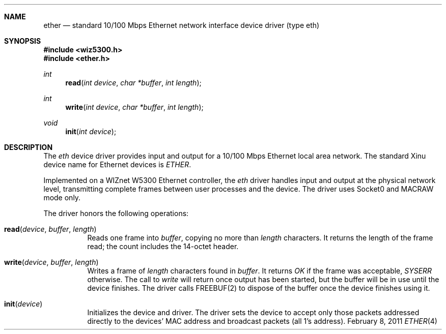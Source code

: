 .\"Modified from man(1) of FreeBSD, the NetBSD mdoc.template, and mdoc.samples.
.\"See Also:
.\"man mdoc.samples for a complete listing of options
.\"man mdoc for the short list of editing options
.\"/usr/share/misc/mdoc.template
.ds release-date February 8, 2011
.ds xinu-platform avr-Xinu
.\"
.Os XINU V7
.Dd \*[release-date] 
.Dt ETHER \&4 \*[xinu-platform]		\" Program name and manual section number 
.Sh NAME                            \" Section Header - required - don't modify 
.Nm ether
.Nd standard 10/100 Mbps Ethernet network interface device driver (type eth)
.Sh SYNOPSIS
.In wiz5300.h
.In ether.h
.Ft int Fn read "int device" "char *buffer" "int length"
.Ft int Fn write "int device" "char *buffer" "int length"
.Ft void Fn init "int device"
.Sh DESCRIPTION
The \f2eth\f1 device driver provides input and output
for a 10/100 Mbps Ethernet local area network.
The standard Xinu device name for Ethernet devices is \f2ETHER\f1.
.Pp
Implemented on a WIZnet W5300 Ethernet controller,
the \f2eth\f1 driver handles input and output
at the physical network level, transmitting complete
frames between user processes and the device. The driver uses Socket0 and MACRAW mode only.
.Pp
The driver honors the following operations:
.Bl -tag
.It Fn read device buffer length
Reads one frame into \f2buffer\f1, copying no more than
\f2length\f1 characters.
It returns the length of the frame read; the count includes
the 14-octet header.
.It Fn write device buffer length
Writes a frame of \f2length\f1 characters found in \f2buffer\f1.
It returns \f2OK\f1 if the frame was acceptable, \f2SYSERR\f1
otherwise.
The call to \f2write\f1 will return once output has been started,
but the buffer will be in use until the device finishes.
The driver calls FREEBUF(2) to dispose of the buffer once the device
finishes using it.
.It Fn init device
Initializes the device and driver.
The driver sets the device to accept only those packets addressed
directly to the devices' MAC address and broadcast packets
(all 1's address).
.El
